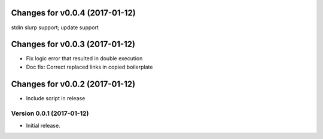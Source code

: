 Changes for v0.0.4 (2017-01-12)
===============================

stdin slurp support; update support

Changes for v0.0.3 (2017-01-12)
===============================

-  Fix logic error that resulted in double execution

-  Doc fix: Correct replaced links in copied boilerplate

Changes for v0.0.2 (2017-01-12)
===============================

-  Include script in release

Version 0.0.1 (2017-01-12)
--------------------------
- Initial release.

